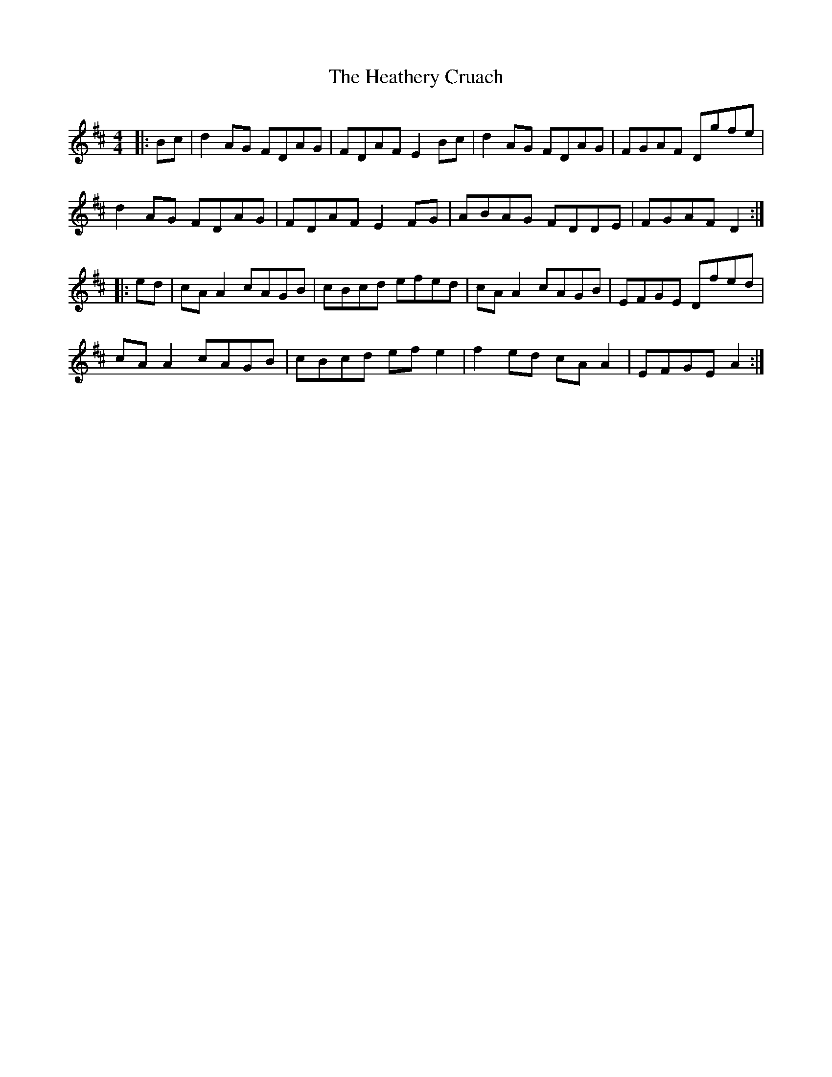 X: 17062
T: Heathery Cruach, The
R: reel
M: 4/4
K: Dmajor
|:Bc|d2AG FDAG|FDAF E2Bc|d2AG FDAG|FGAF Dgfe|
d2AG FDAG|FDAF E2FG|ABAG FDDE|FGAF D2:|
|:ed|cAA2 cAGB|cBcd efed|cAA2 cAGB|EFGE Dfed|
cAA2 cAGB|cBcd efe2|f2ed cAA2|EFGE A2:|

